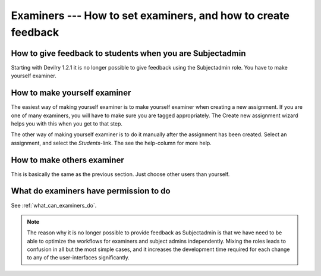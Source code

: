 ==============================================================
Examiners --- How to set examiners, and how to create feedback
==============================================================

How to give feedback to students when you are Subjectadmin
##########################################################
Starting with Devilry 1.2.1 it is no longer possible to give feedback using the
Subjectadmin role. You have to make yourself examiner.


How to make yourself examiner
#############################
The easiest way of making yourself examiner is to make yourself examiner when
creating a new assignment. If you are one of many examiners, you will have to
make sure you are tagged appropriately. The Create new assignment wizard helps
you with this when you get to that step.

The other way of making yourself examiner is to do it manually after the
assignment has been created. Select an assignment, and select the
*Students*-link. The see the help-column for more help.


How to make others examiner
###########################
This is basically the same as the previous section. Just choose other users
than yourself.


What do examiners have permission to do
#######################################
See :ref:`what_can_examiners_do`.



.. note::
    The reason why it is no longer possible to provide feedback as Subjectadmin
    is that we have need to be able to optimize the workflows for examiners and
    subject admins independently. Mixing the roles leads to confusion in all
    but the most simple cases, and it increases the development time required
    for each change to any of the user-interfaces significantly.
